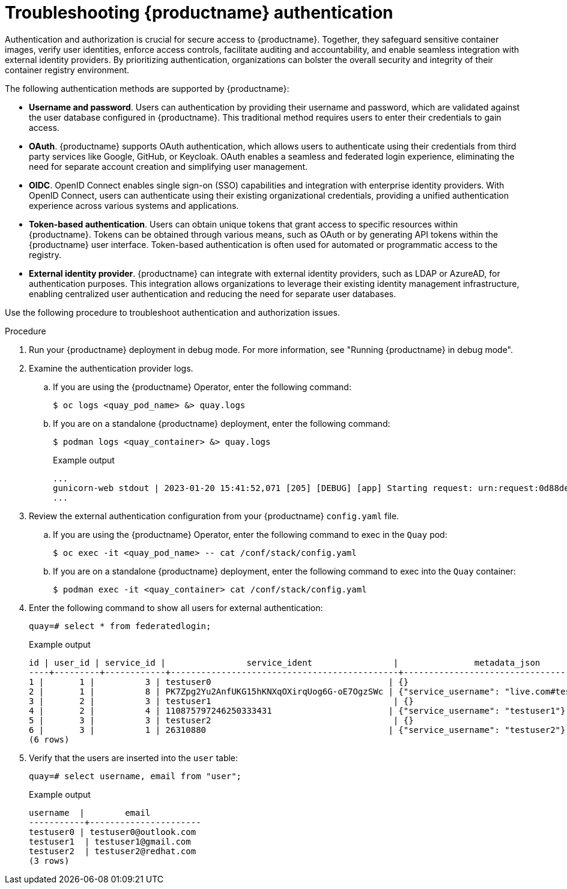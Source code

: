 :_content-type: CONCEPT
[id="authentication-troubleshooting"]
= Troubleshooting {productname} authentication

Authentication and authorization is crucial for secure access to {productname}. Together, they safeguard sensitive container images, verify user identities, enforce access controls, facilitate auditing and accountability, and enable seamless integration with external identity providers. By prioritizing authentication, organizations can bolster the overall security and integrity of their container registry environment. 

The following authentication methods are supported by {productname}: 

* *Username and password*. Users can authentication by providing their username and password, which are validated against the user database configured in {productname}. This traditional method requires users to enter their credentials to gain access. 

* *OAuth*. {productname} supports OAuth authentication, which allows users to authenticate using their credentials from third party services like Google, GitHub, or Keycloak. OAuth enables a seamless and federated login experience, eliminating the need for separate account creation and simplifying user management. 

* *OIDC*. OpenID Connect enables single sign-on (SSO) capabilities and integration with enterprise identity providers. With OpenID Connect, users can authenticate using their existing organizational credentials, providing a unified authentication experience across various systems and applications.

* *Token-based authentication*. Users can obtain unique tokens that grant access to specific resources within {productname}. Tokens can be obtained through various means, such as OAuth or by generating API tokens within the {productname} user interface. Token-based authentication is often used for automated or programmatic access to the registry.

* *External identity provider*. {productname} can integrate with external identity providers, such as LDAP or AzureAD, for authentication purposes. This integration allows organizations to leverage their existing identity management infrastructure, enabling centralized user authentication and reducing the need for separate user databases.

Use the following procedure to troubleshoot authentication and authorization issues. 

.Procedure 

. Run your {productname} deployment in debug mode. For more information, see "Running {productname} in debug mode".

. Examine the authentication provider logs.

.. If you are using the {productname} Operator, enter the following command:
+
[source,terminal]
----
$ oc logs <quay_pod_name> &> quay.logs
----

.. If you are on a standalone {productname} deployment, enter the following command:
+
[source,terminal]
----
$ podman logs <quay_container> &> quay.logs
----
+
.Example output
+
[source,terminal]
----
...
gunicorn-web stdout | 2023-01-20 15:41:52,071 [205] [DEBUG] [app] Starting request: urn:request:0d88de25-03b0-4cf9-b8bc-87f1ac099429 (/oauth2/azure/callback) {'X-Forwarded-For': '174.91.79.124'}
...
----

. Review the external authentication configuration from your {productname} `config.yaml` file. 

.. If you are using the {productname} Operator, enter the following command to exec in the `Quay` pod:
+
[source,terminal]
----
$ oc exec -it <quay_pod_name> -- cat /conf/stack/config.yaml
----

.. If you are on a standalone {productname} deployment, enter the following command to exec into the `Quay` container:
+
[source,terminal]
----
$ podman exec -it <quay_container> cat /conf/stack/config.yaml
----

. Enter the following command to show all users for external authentication:
+
[source,terminal]
----
quay=# select * from federatedlogin;
----
+
.Example output
+
[source,terminal]
----
id | user_id | service_id |                service_ident                |               metadata_json               
----+---------+------------+---------------------------------------------+-------------------------------------------
1 |       1 |          3 | testuser0                                   | {}
2 |       1 |          8 | PK7Zpg2Yu2AnfUKG15hKNXqOXirqUog6G-oE7OgzSWc | {"service_username": "live.com#testuser0"}
3 |       2 |          3 | testuser1                                    | {}
4 |       2 |          4 | 110875797246250333431                       | {"service_username": "testuser1"}
5 |       3 |          3 | testuser2                                    | {}
6 |       3 |          1 | 26310880                                    | {"service_username": "testuser2"}
(6 rows)
----

. Verify that the users are inserted into the `user` table:
+
[source,terminal]
----
quay=# select username, email from "user";
----
+
.Example output
+
[source,terminal]
----
username  |        email         
-----------+----------------------
testuser0 | testuser0@outlook.com
testuser1  | testuser1@gmail.com
testuser2  | testuser2@redhat.com
(3 rows)
----